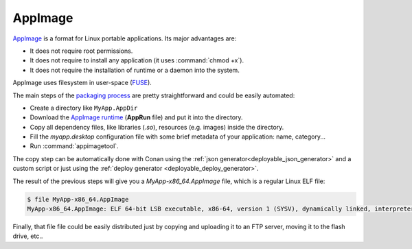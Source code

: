 AppImage
________

`AppImage <https://appimage.org/>`_ is a format for Linux portable applications. Its major advantages are:

- It does not require root permissions.
- It does not require to install any application (it uses :command:`chmod +x`).
- It does not require the installation of runtime or a daemon into the system.

AppImage uses filesystem in user-space 
(`FUSE <https://github.com/libfuse/libfuse>`_).

The main steps of the `packaging process <https://docs.appimage.org/packaging-guide/manual.html#>`__ are pretty straightforward 
and could be easily automated:

- Create a directory like ``MyApp.AppDir``
- Download the `AppImage runtime <https://github.com/AppImage/AppImageKit/releases>`_ (**AppRun** file) and put it into the directory.
- Copy all dependency files, like libraries (*.so*), resources (e.g. images) inside the directory.
- Fill the *myapp.desktop* configuration file with some brief metadata of your application: name, category...
- Run :command:`appimagetool`.

The copy step can be automatically done with Conan using the :ref:`json generator<deployable_json_generator>` and a custom script or just using
the :ref:`deploy generator <deployable_deploy_generator>`.

The result of the previous steps will give you a *MyApp-x86_64.AppImage* file, which is a regular Linux ELF file:

.. code-block:: console

    $ file MyApp-x86_64.AppImage
    MyApp-x86_64.AppImage: ELF 64-bit LSB executable, x86-64, version 1 (SYSV), dynamically linked, interpreter /lib64/l, for GNU/Linux 2.6.18, stripped

Finally, that file file could be easily distributed just by copying and uploading it to an FTP server, moving it to the flash drive, etc..
